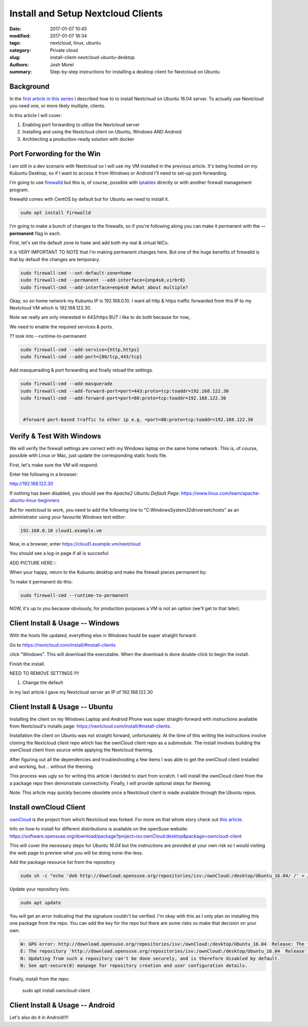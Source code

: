 Install and Setup Nextcloud Clients
###################################
:date: 2017-01-07 10:45
:modified: 2017-01-07 18:34
:tags: nextcloud, linux, ubuntu
:category: Private cloud 
:slug: install-client-nextcloud-ubuntu-desktop
:authors: Josh Morel
:summary: Step-by-step instructions for installing a desktop client for Nextcloud on Ubuntu

Background
----------

In the `first article in this series <{filename}/install-ubuntu-desktop-client-for-nextcloud.rst>`_ I described how to to install Nextcloud on Ubuntu 16.04 server. To actually use Nextcloud you need one, or more likely multiple, clients.

In this article I will cover:

1. Enabling port forwarding to utilize the Nextcloud server
2. Installing and using the Nextcloud client on Ubuntu, Windows AND Android
3. Architecting a production-ready solution with docker

Port Forwording for the Win
---------------------------

I am still in a dev scenario with Nextcloud so I will use my VM installed in the previous article. It's being hosted on my Kubuntu Desktop, so if I want to access it from Windows or Android I'll need to set-up port-forwarding.

I'm going to use `firewalld <http://www.firewalld.org/>`_ but this is, of course, possible with `iptables <https://www.netfilter.org/projects/iptables/index.html>`_ directly or with another firewall management program.

firewalld comes with CentOS by default but for Ubuntu we need to install it.

.. code-block:: console

   sudo apt install firewalld

I'm going to make a bunch of changes to the firewalls, so if you're following along you can make it permanent with the **--permanent** flag in each.

First, let's set the default zone to ``home`` and add both my real & virtual NICs:

It is VERY IMPORTANT TO NOTE that I'm making permanent changes here. But one of the huge benefits of firewalld is that by default the changes are temporary.

.. code-block:: console

   sudo firewall-cmd --set-default-zone=home
   sudo firewall-cmd --permanent --add-interface={enp4s0,virbr0}
   sudo firewall-cmd --add-interface=enp4s0 #what about multiple?



Okay, so on home network my Kubuntu IP is 192.168.0.10. I want all http & https traffic forwarded from this IP to my Nextcloud VM which is 192.168.122.30.

Note we really are only interested in 443/https BUT i like to do both because for now,.

We need to enable the required services & ports.

?? look into --runtime-to-permanent

.. code-block:: console

   sudo firewall-cmd --add-service={http,https}
   sudo firewall-cmd --add-port={80/tcp,443/tcp}


Add masquerading & port forwarding and finally reload the settings.


.. code-block:: console

   sudo firewall-cmd --add-masquerade
   sudo firewall-cmd --add-forward-port=port=443:proto=tcp:toaddr=192.168.122.30
   sudo firewall-cmd --add-forward-port=port=80:proto=tcp:toaddr=192.168.122.30


    #forward port-based traffic to other ip e.g. =port=80:proto=tcp:toaddr=192.168.122.30

Verify & Test With Windows
--------------------------

We will verify the firewall settings are correct with my Windows laptop on the same home network. This is, of course, possible with Linux or Mac, just update the corresponding static hosts file.

First, let's make sure the VM will respond.

Enter hte following in a browser:

http://192.168.122.30

If nothing has been disabled, you should see the `Apache2 Ubuntu Default Page`: https://www.linux.com/learn/apache-ubuntu-linux-beginners

But for nextcloud to work, you need to add the following line to "C:\Windows\System32\drivers\etc\hosts\" as an administrator using your favourite Windows text editor:

.. code-block:: console

   192.168.0.10 cloud1.example.vm


Now, in a browser, enter https://cloud1.example.vm/nextcloud

You should see a log-in page if all is succesful:

ADD PICTURE HERE::::


When your happy, return to the Kubuntu desktop and make the firewall pieces permanent by:

To make it permanent do this:

.. code-block:: console

   sudo firewall-cmd --runtime-to-permanent


NOW, it's up to you because obviously, for production purposes a VM is not an option (we'll get to that later).

Client Install & Usage -- Windows
---------------------------------

With the hosts file updated, everything else in Windows hould be super straight forward.

Go to https://nextcloud.com/install/#install-clients

click "Windows". This will download the executable. When the download is done double-click to begin the install.

Finish the install.

NEED TO REMOVE SETTINGS !!!!



1. Change the default

In my last article I gave my Nextcloud server an IP of 192.168.122.30

Client Install & Usage -- Ubuntu
--------------------------------




Installing the client on my Windows Laptop and Android Phone was super straight-forward with instructions available from Nextcloud's installs page: https://nextcloud.com/install/#install-clients.

Installation the client on Ubuntu was not straight forward, unfortunately. At the time of this writing the instructions involve cloning the Nextcloud client repo which has the ownCloud client repo as a submodule. The install involves building the ownCloud client from source while applying the Nextcloud theming.

After figuring out all the dependencies and troubleshooting a few items I was able to get the ownCloud client installed and working, but... without the theming.

This process was ugly so for writing this article I decided to start from scratch. I will install the ownCloud client from the a package repo then demonstrate connectivity. Finally, I will provide optional steps for theming.

Note: This article may quickly become obsolete once a Nextcloud client is made available through the Ubuntu repos.


Install ownCloud Client
-----------------------

`ownCloud <https://owncloud.org/>`_ is the project from which Nextcloud was forked. For more on that whole story check out `this article <https://serenity-networks.com/goodbye-owncloud-hello-nextcloud-the-aftermath-of-disrupting-open-source-cloud-storage/>`_.

Info on how to install for different distributions is available on the openSuse website: https://software.opensuse.org/download/package?project=isv:ownCloud:desktop&package=owncloud-client

This will cover the necessary steps for *Ubuntu 16.04* but the instructions are provided at your own risk so I would visiting the web page to preview what you will be doing none-the-less.

Add the package resource list from the repository

.. code-block:: console

   sudo sh -c "echo 'deb http://download.opensuse.org/repositories/isv:/ownCloud:/desktop/Ubuntu_16.04/ /' > /etc/apt/sources.list.d/owncloud-client.list"


Update your repository lists:

.. code-block:: console

   sudo apt update

You will get an error indicating that the signature couldn't be verified. I'm okay with this as I only plan on installing this one package from the repo. You can add the key for the repo but there are some risks so make that decision on your own.

.. code-block:: console

   W: GPG error: http://download.opensuse.org/repositories/isv:/ownCloud:/desktop/Ubuntu_16.04  Release: The following signatures couldn't be verified because the public key is not available: NO_PUBKEY 4ABE1AC7557BEFF9
   E: The repository 'http://download.opensuse.org/repositories/isv:/ownCloud:/desktop/Ubuntu_16.04  Release' is not signed.
   N: Updating from such a repository can't be done securely, and is therefore disabled by default.
   N: See apt-secure(8) manpage for repository creation and user configuration details.

Finally, install from the repo:

   sudo apt install owncloud-client


Client Install & Usage -- Android
---------------------------------

Let's also do it in Android!!!!


